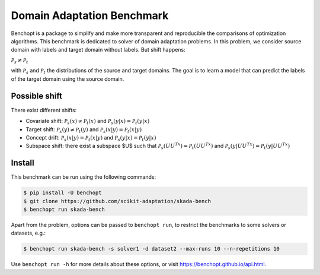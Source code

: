 Domain Adaptation Benchmark
===========================

|Build Status| |Python 3.6+|

Benchopt is a package to simplify and make more transparent and
reproducible the comparisons of optimization algorithms.
This benchmark is dedicated to solver of domain adaptation problems.
In this problem, we consider source domain with labels and target domain without labels.
But shift happens:

:math:`$$\mathcal{P}_s \neq \mathcal{P}_t$$`
   
with :math:`$\mathcal{P}_s$` and :math:`$\mathcal{P}_t$` the distributions of the source and target domains.
The goal is to learn a model that can predict the labels of the target domain using the source domain.


Possible shift
--------
There exist different shifts:

- Covariate shift: :math:`$\mathcal{P}_s(x) \neq \mathcal{P}_t(x)$` and :math:`$\mathcal{P}_s(y|x) = \mathcal{P}_t(y|x)$`
- Target shift: :math:`$\mathcal{P}_s(y) \neq \mathcal{P}_t(y)$` and :math:`$\mathcal{P}_s(x|y) = \mathcal{P}_t(x|y)$`
- Concept drift: :math:`$\mathcal{P}_s(x|y) = \mathcal{P}_t(x|y)$` and :math:`$\mathcal{P}_s(y|x) = \mathcal{P}_t(y|x)$`
- Subspace shift: there exist a subspace $U$ such that :math:`$\mathcal{P}_s(UU^Tx) = \mathcal{P}_t(UU^Tx)$` and :math:`$\mathcal{P}_s(y|UU^Tx) = \mathcal{P}_t(y|UU^Tx)$`

Install
--------

This benchmark can be run using the following commands:

.. code-block::

   $ pip install -U benchopt
   $ git clone https://github.com/scikit-adaptation/skada-bench
   $ benchopt run skada-bench

Apart from the problem, options can be passed to ``benchopt run``, to restrict the benchmarks to some solvers or datasets, e.g.:

.. code-block::

	$ benchopt run skada-bench -s solver1 -d dataset2 --max-runs 10 --n-repetitions 10


Use ``benchopt run -h`` for more details about these options, or visit https://benchopt.github.io/api.html.

.. |Build Status| image:: https://github.com/scikit-adaptation/skada-bench/workflows/Tests/badge.svg
   :target: https://github.com/scikit-adaptation/skada-bench/actions
.. |Python 3.6+| image:: https://img.shields.io/badge/python-3.6%2B-blue
   :target: https://www.python.org/downloads/release/python-360/
